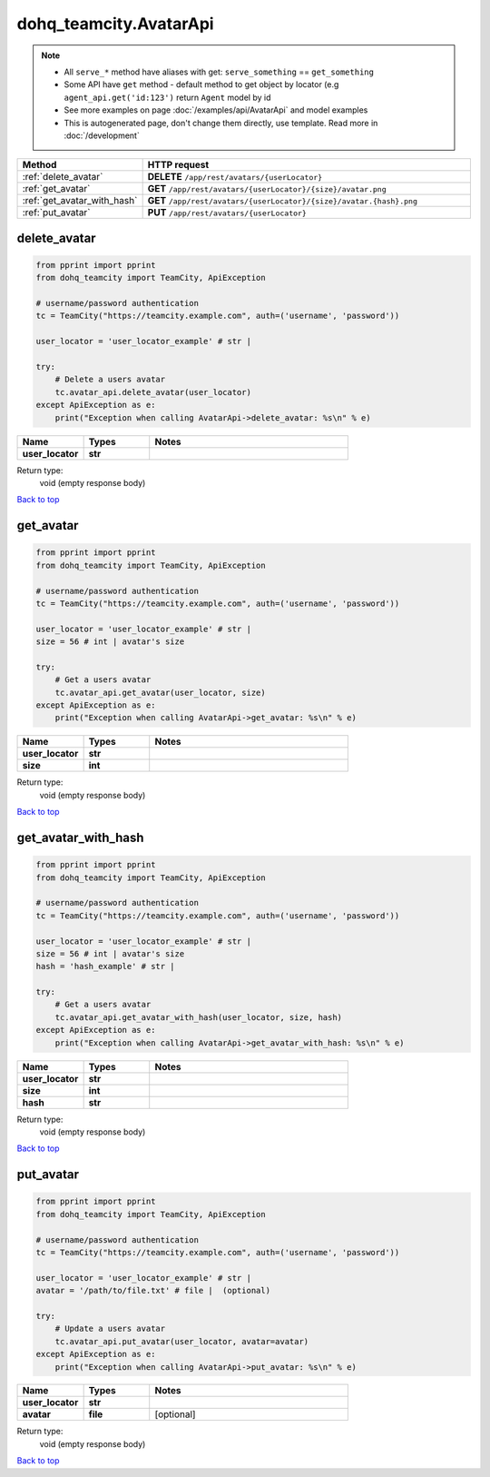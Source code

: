 dohq_teamcity.AvatarApi
######################################

.. note::

   + All ``serve_*`` method have aliases with get: ``serve_something`` == ``get_something``
   + Some API have ``get`` method - default method to get object by locator (e.g ``agent_api.get('id:123')`` return ``Agent`` model by id
   + See more examples on page :doc:`/examples/api/AvatarApi` and model examples
   + This is autogenerated page, don't change them directly, use template. Read more in :doc:`/development`

.. list-table::
   :widths: 20 80
   :header-rows: 1

   * - Method
     - HTTP request
   * - :ref:`delete_avatar`
     - **DELETE** ``/app/rest/avatars/{userLocator}``
   * - :ref:`get_avatar`
     - **GET** ``/app/rest/avatars/{userLocator}/{size}/avatar.png``
   * - :ref:`get_avatar_with_hash`
     - **GET** ``/app/rest/avatars/{userLocator}/{size}/avatar.{hash}.png``
   * - :ref:`put_avatar`
     - **PUT** ``/app/rest/avatars/{userLocator}``

.. _delete_avatar:

delete_avatar
-----------------

.. code-block:: python

    from pprint import pprint
    from dohq_teamcity import TeamCity, ApiException

    # username/password authentication
    tc = TeamCity("https://teamcity.example.com", auth=('username', 'password'))

    user_locator = 'user_locator_example' # str | 

    try:
        # Delete a users avatar
        tc.avatar_api.delete_avatar(user_locator)
    except ApiException as e:
        print("Exception when calling AvatarApi->delete_avatar: %s\n" % e)



.. list-table::
   :widths: 20 20 60
   :header-rows: 1

   * - Name
     - Types
     - Notes

   * - **user_locator**
     - **str**
     - 

Return type:
    void (empty response body)

`Back to top <#>`_

.. _get_avatar:

get_avatar
-----------------

.. code-block:: python

    from pprint import pprint
    from dohq_teamcity import TeamCity, ApiException

    # username/password authentication
    tc = TeamCity("https://teamcity.example.com", auth=('username', 'password'))

    user_locator = 'user_locator_example' # str | 
    size = 56 # int | avatar's size

    try:
        # Get a users avatar
        tc.avatar_api.get_avatar(user_locator, size)
    except ApiException as e:
        print("Exception when calling AvatarApi->get_avatar: %s\n" % e)



.. list-table::
   :widths: 20 20 60
   :header-rows: 1

   * - Name
     - Types
     - Notes

   * - **user_locator**
     - **str**
     - 
   * - **size**
     - **int**
     - 

Return type:
    void (empty response body)

`Back to top <#>`_

.. _get_avatar_with_hash:

get_avatar_with_hash
-----------------

.. code-block:: python

    from pprint import pprint
    from dohq_teamcity import TeamCity, ApiException

    # username/password authentication
    tc = TeamCity("https://teamcity.example.com", auth=('username', 'password'))

    user_locator = 'user_locator_example' # str | 
    size = 56 # int | avatar's size
    hash = 'hash_example' # str | 

    try:
        # Get a users avatar
        tc.avatar_api.get_avatar_with_hash(user_locator, size, hash)
    except ApiException as e:
        print("Exception when calling AvatarApi->get_avatar_with_hash: %s\n" % e)



.. list-table::
   :widths: 20 20 60
   :header-rows: 1

   * - Name
     - Types
     - Notes

   * - **user_locator**
     - **str**
     - 
   * - **size**
     - **int**
     - 
   * - **hash**
     - **str**
     - 

Return type:
    void (empty response body)

`Back to top <#>`_

.. _put_avatar:

put_avatar
-----------------

.. code-block:: python

    from pprint import pprint
    from dohq_teamcity import TeamCity, ApiException

    # username/password authentication
    tc = TeamCity("https://teamcity.example.com", auth=('username', 'password'))

    user_locator = 'user_locator_example' # str | 
    avatar = '/path/to/file.txt' # file |  (optional)

    try:
        # Update a users avatar
        tc.avatar_api.put_avatar(user_locator, avatar=avatar)
    except ApiException as e:
        print("Exception when calling AvatarApi->put_avatar: %s\n" % e)



.. list-table::
   :widths: 20 20 60
   :header-rows: 1

   * - Name
     - Types
     - Notes

   * - **user_locator**
     - **str**
     - 
   * - **avatar**
     - **file**
     - [optional] 

Return type:
    void (empty response body)

`Back to top <#>`_

